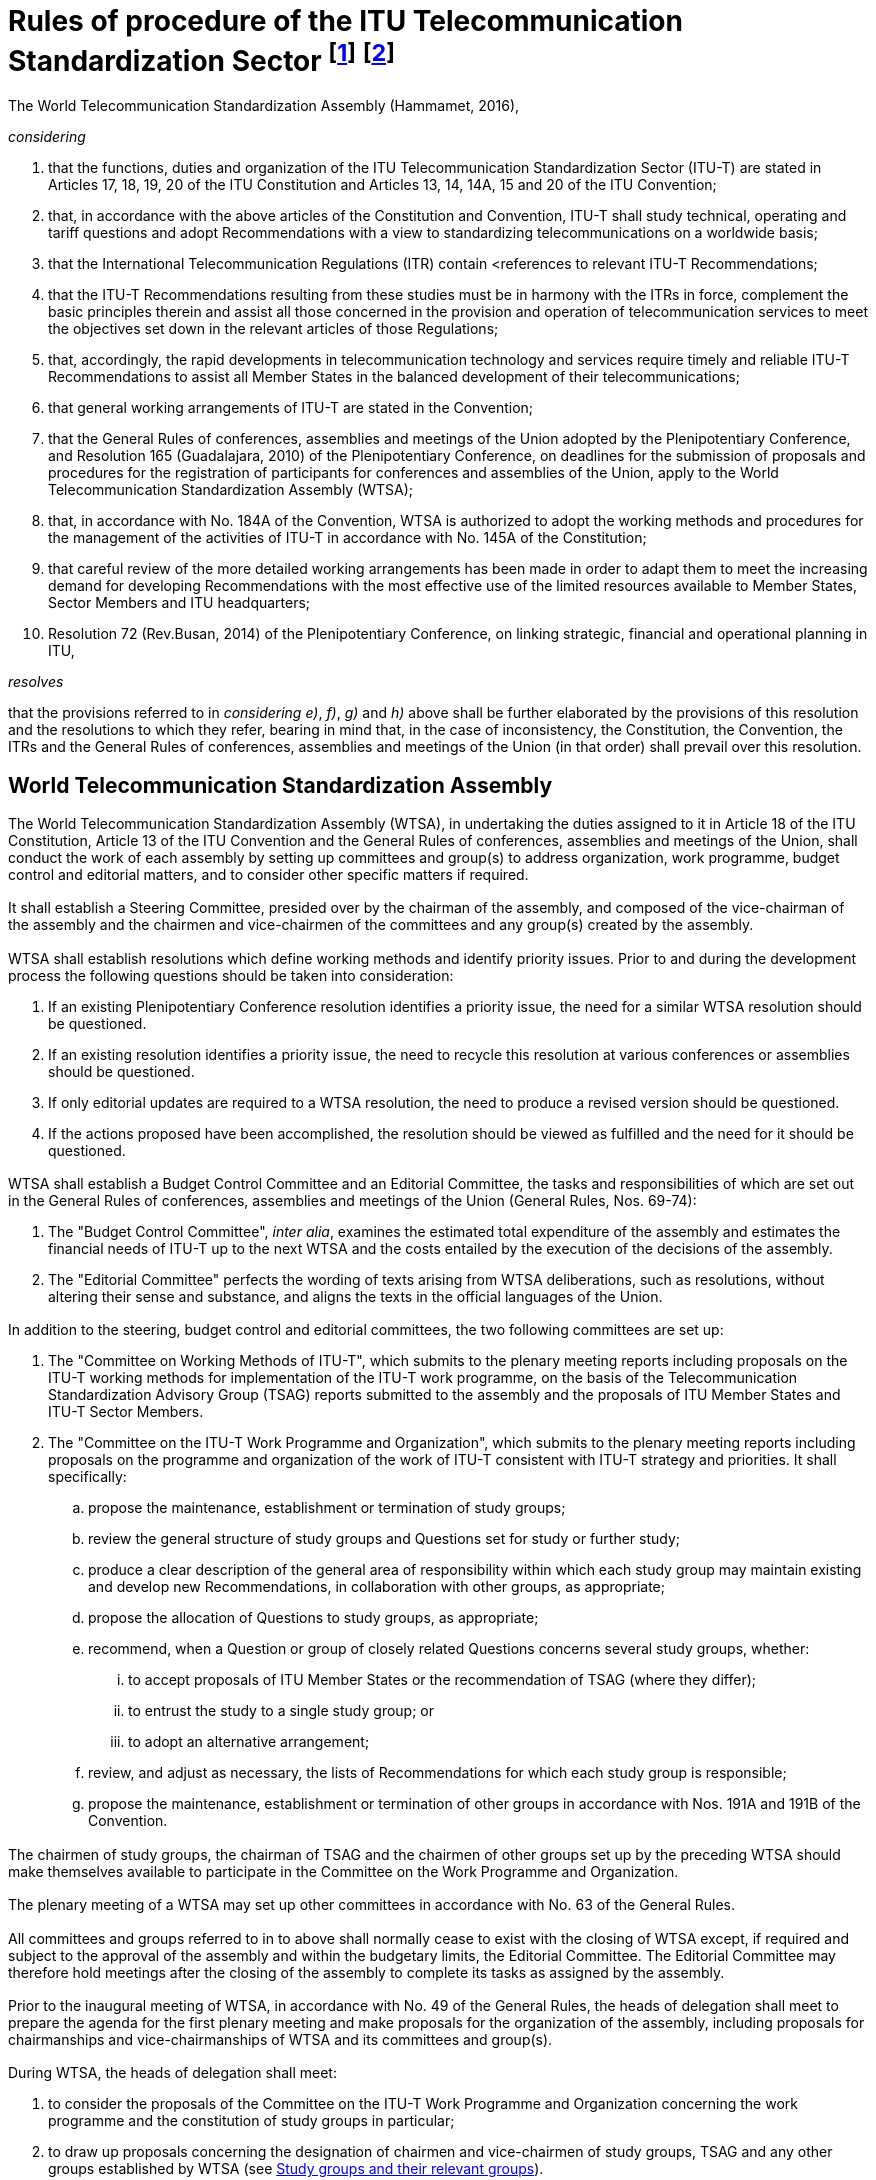 = Rules of procedure of the ITU Telecommunication Standardization Sector footnote:[Previously published (Geneva, 1956 and 1958; New Delhi, 1960; Geneva, 1964; Mar del Plata, 1968; Geneva, 1972, 1976 and 1980, Malaga-Torremolinos, 1984; Melbourne, 1988; Helsinki, 1993; Geneva, 1996; Montreal, 2000; Florianópolis, 2004; Johannesburg, 2008; Dubai, 2012).] footnote:[This Hammamet, 2016 edition was initially published in 2016 and then republished in November 2017 to move the contents of Annex A (ITU-T Documentation) to Section 1__bis__, as approved during the Assembly.]
:bureau: T
:docnumber: 1
:meeting: WORLD TELECOMMUNICATION STANDARDIZATION ASSEMBLY
:meeting-place: Hammamet
:meeting-date: 2016-10-25/2016-11-03
:meeting-acronym: WTSA-16
:status: in-force
:doctype: resolution
:keywords:
:imagesdir: images
:docfile: T-RES-T.1-2016-MSW-E.adoc
:copyright-year: 2017
:mn-document-class: itu
:mn-output-extensions: xml,html,doc,pdf,rxl
:local-cache-only:
:data-uri-image:
:edition: Hammamet, 2016

[%unnumbered]
== {blank}
The World Telecommunication Standardization Assembly (Hammamet, 2016),

_considering_ +
--
. that the functions, duties and organization of the ITU Telecommunication Standardization Sector (ITU-T) are stated in Articles 17, 18, 19, 20 of the ITU Constitution and Articles 13, 14, 14A, 15 and 20 of the ITU Convention;

. that, in accordance with the above articles of the Constitution and Convention, ITU-T shall study technical, operating and tariff questions and adopt Recommendations with a view to standardizing telecommunications on a worldwide basis;

. that the International Telecommunication Regulations (ITR) contain <references to relevant ITU-T Recommendations;

. that the ITU-T Recommendations resulting from these studies must be in harmony with the ITRs in force, complement the basic principles therein and assist all those concerned in the provision and operation of telecommunication services to meet the objectives set down in the relevant articles of those Regulations;

. that, accordingly, the rapid developments in telecommunication technology and services require timely and reliable ITU-T Recommendations to assist all Member States in the balanced development of their telecommunications;

. that general working arrangements of ITU-T are stated in the Convention;

. that the General Rules of conferences, assemblies and meetings of the Union adopted by the Plenipotentiary Conference, and Resolution 165 (Guadalajara, 2010) of the Plenipotentiary Conference, on deadlines for the submission of proposals and procedures for the registration of participants for conferences and assemblies of the Union, apply to the World Telecommunication Standardization Assembly (WTSA);

. that, in accordance with No. 184A of the Convention, WTSA is authorized to adopt the working methods and procedures for the management of the activities of ITU-T in accordance with No. 145A of the Constitution;

. that careful review of the more detailed working arrangements has been made in order to adapt them to meet the increasing demand for developing Recommendations with the most effective use of the limited resources available to Member States, Sector Members and ITU headquarters;

. Resolution 72 (Rev.Busan, 2014) of the Plenipotentiary Conference, on linking strategic, financial and operational planning in ITU,
--


_resolves_ +
--
that the provisions referred to in _considering e)_, _f)_, _g)_ and _h)_ above shall be further elaborated by the provisions of this resolution and the resolutions to which they refer, bearing in mind that, in the case of inconsistency, the Constitution, the Convention, the ITRs and the General Rules of conferences, assemblies and meetings of the Union (in that order) shall prevail over this resolution.
--


[[section1]]
== World Telecommunication Standardization Assembly

[[wtsa]]
=== {blank}
The World Telecommunication Standardization Assembly (WTSA), in undertaking the duties assigned to it in Article 18 of the ITU Constitution, Article 13 of the ITU Convention and the General Rules of conferences, assemblies and meetings of the Union, shall conduct the work of each assembly by setting up committees and group(s) to address organization, work programme, budget control and editorial matters, and to consider other specific matters if required.

[[steering_committee]]
=== {blank}
It shall establish a Steering Committee, presided over by the chairman of the assembly, and composed of the vice-chairman of the assembly and the chairmen and vice-chairmen of the committees and any group(s) created by the assembly.

[[wtsa_resolutions]]
=== {blank}
WTSA shall establish resolutions which define working methods and identify priority issues. Prior to and during the development process the following questions should be taken into consideration:

. If an existing Plenipotentiary Conference resolution identifies a priority issue, the need for a similar WTSA resolution should be questioned.

. If an existing resolution identifies a priority issue, the need to recycle this resolution at various conferences or assemblies should be questioned.

. If only editorial updates are required to a WTSA resolution, the need to produce a revised version should be questioned.

. If the actions proposed have been accomplished, the resolution should be viewed as fulfilled and the need for it should be questioned.

[[wtsa_budget_control_committee]]
=== {blank}
WTSA shall establish a Budget Control Committee and an Editorial Committee, the tasks and responsibilities of which are set out in the General Rules of conferences, assemblies and meetings of the Union (General Rules, Nos. 69-74):

. The "Budget Control Committee", _inter alia_, examines the estimated total expenditure of the assembly and estimates the financial needs of ITU-T up to the next WTSA and the costs entailed by the execution of the decisions of the assembly.

. The "Editorial Committee" perfects the wording of texts arising from WTSA deliberations, such as resolutions, without altering their sense and substance, and aligns the texts in the official languages of the Union.


[[additional_committees]]
=== {blank}
In addition to the steering, budget control and editorial committees, the two following committees are set up:

. The "Committee on Working Methods of ITU-T", which submits to the plenary meeting reports including proposals on the ITU-T working methods for implementation of the ITU-T work programme, on the basis of the Telecommunication Standardization Advisory Group (TSAG) reports submitted to the assembly and the proposals of ITU Member States and ITU-T Sector Members.

. The "Committee on the ITU-T Work Programme and Organization", which submits to the plenary meeting reports including proposals on the programme and organization of the work of ITU-T consistent with ITU-T strategy and priorities. It shall specifically:

.. propose the maintenance, establishment or termination of study groups;

.. review the general structure of study groups and Questions set for study or further study;

.. produce a clear description of the general area of responsibility within which each study group may maintain existing and develop new Recommendations, in collaboration with other groups, as appropriate;

.. propose the allocation of Questions to study groups, as appropriate;

.. recommend, when a Question or group of closely related Questions concerns several study groups, whether:

... to accept proposals of ITU Member States or the recommendation of TSAG (where they differ);

... to entrust the study to a single study group; or

... to adopt an alternative arrangement;

.. review, and adjust as necessary, the lists of Recommendations for which each study group is responsible;

.. propose the maintenance, establishment or termination of other groups in accordance with Nos. 191A and 191B of the Convention.

[[chairmen_participation]]
=== {blank}
The chairmen of study groups, the chairman of TSAG and the chairmen of other groups set up by the preceding WTSA should make themselves available to participate in the Committee on the Work Programme and Organization.

[[plenary_meeting]]
=== {blank}
The plenary meeting of a WTSA may set up other committees in accordance with No. 63 of the General Rules.

[[committees_and_groups_existance]]
=== {blank}
All committees and groups referred to in <<steering_committee>> to <<plenary_meeting>> above shall normally cease to exist with the closing of WTSA except, if required and subject to the approval of the assembly and within the budgetary limits, the Editorial Committee. The Editorial Committee may therefore hold meetings after the closing of the assembly to complete its tasks as assigned by the assembly.

[[agenda_and_proposals_prior_to_the_inaugural_meeting]]
=== {blank}
Prior to the inaugural meeting of WTSA, in accordance with No. 49 of the General Rules, the heads of delegation shall meet to prepare the agenda for the first plenary meeting and make proposals for the organization of the assembly, including proposals for chairmanships and vice-chairmanships of WTSA and its committees and group(s).

[[considering_and_drawing_up_proposals]]
=== {blank}
During WTSA, the heads of delegation shall meet:

. to consider the proposals of the Committee on the ITU-T Work Programme and Organization concerning the work programme and the constitution of study groups in particular;

. to draw up proposals concerning the designation of chairmen and vice-chairmen of study groups, TSAG and any other groups established by WTSA (see <<section2>>).

[[time_for_consideration]]
=== {blank}
The programme of work of WTSA shall be designed to provide adequate time for consideration of the important administrative and organizational aspects of ITU-T. As a general rule:

[[considering_reports]]
==== {blank}
WTSA shall consider reports from the Director of the Telecommunication Standardization Bureau (TSB) and, pursuant to No. 187 of the Convention, from the study groups and TSAG, on the activities during the previous study period, including a report from TSAG on the fulfilment of any specific functions that were assigned to it by the previous WTSA. While WTSA is in session, study group chairmen shall make themselves available to WTSA to supply information on matters which concern their study groups.

[[considering_approval]]
==== {blank}
In those cases as indicated in <<section9>>, a WTSA may be asked to consider approval of one or more Recommendations. The report of any study group(s) or TSAG proposing such action should include information on why such action is proposed.

[[wtsa_considering_reports_and_proposals]]
==== {blank}
WTSA shall receive and consider the reports, including proposals of the committees it has established, and take final decisions on those proposals and on reports submitted to it by those committees and groups. On the basis of the proposals by the Committee on the Work Programme and Organization of ITU-T, it shall set up study groups and, where appropriate, other groups, and, taking into account consideration by the heads of delegation, appoint the chairmen and vice-chairmen of study groups, of TSAG and of any other groups it has established, taking account of Article20 of the Convention and <<section3>> below.

[[wtsa_assigning_specific_matters]]
=== {blank}
In accordance with No. 191C of the Convention, WTSA may assign specific matters within its competence to TSAG indicating the action required on these matters.

[[voting]]
=== Voting

Should there be a need for a vote by Member States at WTSA, the vote will be conducted according to the relevant sections of the Constitution, Convention and the General Rules of conferences, assemblies and meetings of the Union.

[[section1_bis]]
[number=1bis]
== Documentation of ITU-T

[[general_principles_bis]]
=== General principles

In <<presentation_of_texts_bis>> and <<publication_of_texts_bis>> below, the term "texts" is used for ITU-T resolutions, Questions, opinions, Recommendations, supplements, implementation guidelines, technical documents and reports, as defined in <<itut_resolutions_bis>> to 1 _bis_ .10.

[[presentation_of_texts_bis]]
==== Presentation of texts

===== {blank}
[[text_rquirements_bis]]
Texts should be as brief as possible, taking account of the necessary content, and should relate directly to the Question/topic or part of the Question/topic being studied.

===== {blank}
[[text_references_bis]]
Each text should include a reference to related texts and, where appropriate, to relevant provisions of the International Telecommunication Regulations (ITRs), without any interpretation or qualification of the ITRs or suggesting any change to them.

[[texts_presentation_requirements_bis]]
===== {blank}
Texts (including resolutions, Questions, opinions, Recommendations, supplements, implementation guidelines, technical reports and handbooks) shall be presented showing their number, their title and an indication of the year of their initial approval, and, where appropriate, the year of approval of any revisions.

[[annexes_to_texts_bis]]
===== {blank}
Annexes to any of these texts should be considered as having equivalent status, unless otherwise specified.

[[supplements_to_Recommendations_bis]]
===== {blank}
Supplements to Recommendations do not constitute an integral part of the Recommendations and shall not be considered as having equivalent status to Recommendations or annexes to Recommendations.

[[publication_of_texts_bis]]
==== Publication of texts

[[texts_published_in_electronic_form_bis]]
===== {blank}
All texts shall be published in electronic form as soon as possible after approval and may also be made available in paper form according to the publication policy of ITU.

[[publishing_approved_texts_bis]]
===== {blank}
Approved new or revised resolutions, opinions, Questions and Recommendations will be published by ITU in the official languages of the Union as soon as practicable. Supplements, implementation guidelines, technical reports and handbooks will be published, as soon as possible, in English only or in the six official languages of the Union, depending on the decision of the relevant group.

[[itut_resolutions_bis]]
=== ITU-T resolutions

[[itut_resolutions_definition_bis]]
==== Definition

*Resolution*: A text of the World Telecommunication Standardization Assembly containing provisions on the organization, working methods and programmes of the ITU Telecommunication Standardization Sector.


[[itut_resolutions_approval_bis]]
==== Approval

WTSA shall examine and may approve revised or new WTSA resolutions proposed by Member States and Sector Members or suggested by TSAG.

[[itut_resolutions_deletion_bis]]
==== Deletion

WTSA may delete resolutions based on proposals from Member States and Sector Members or suggested by TSAG.

[[itut_opinions_bis]]
=== ITU-T opinions

[[itut_opinions_definition_bis]]
==== Definition

*Opinion*: A text containing a viewpoint, proposal or query aimed at study groups of the ITU Telecommunication Standardization Sector and the other ITU Sectors or international organizations, etc., and not necessarily related to a technical issue.

[[itut_opinions_approval_bis]]
==== Approval

WTSA shall examine and may approve revised or new ITU-T opinions based on proposals from Member States and Sector Members or suggested by TSAG.

[[itut_opinions_deletion_bis]]
==== Deletion

WTSA may delete an opinion based on proposals from Member States and Sector Members or suggested by TSAG.

[[itut_questions_bis]]
=== ITU-T Questions

[[itut_questions_definition_bis]]
==== Definition

*Question*: Description of an area of work to be studied, normally leading to the production of one or more new or revised Recommendations.

[[itut_questions_approval_bis]]
==== Approval

The procedure for approving Questions is set out in <<section7>> of this resolution.

[[itut_questions_deletion_bis]]
==== Deletion

The procedure for deleting Questions is set out in <<section7>> of this resolution.

[[itut_recommendations_bis]]
=== ITU-T Recommendations

[[itut_recommendations_definition_bis]]
==== Definition

*Recommendation*: An answer to a Question or part of a Question, or a text developed by the Telecommunication Standardization Advisory Group for the organization of the work of the ITU Telecommunication Standardization Sector.

NOTE: This answer, within the scope of existing knowledge and the research carried out by study groups and adopted in accordance with established procedures, may provide guidance on technical, organizational, tariff-related and operational matters, including working methods, may describe a preferred method or proposed solution for undertaking a specific task, or may recommend procedures for specific applications. These Recommendations should be sufficient to serve as a basis for international cooperation.

[[itut_recommendations_approval_bis]]
==== Approval

The procedure for approving Recommendations is set out in <<section8>> of this resolution.

[[itut_recommendations_deletion_bis]]
==== Deletion

The procedure for deleting Recommendations is set out in <<section8>> of this resolution.

[[itut_supplements_bis]]
=== ITU-T supplements

[[itut_supplements_definition_bis]]
==== Definition

The definition of supplement is found in clause 1.8.2.8 of Recommendation ITU-T A.1.

NOTE: Recommendation ITU-T A.13 deals with the subject of supplements to ITU-T Recommendations.

[[itut_supplements_definition_agreement_bis]]
==== Agreement

The procedure for agreement of revised or new supplements is set out in Recommendation ITU-T A.13.

[[itut_supplements_definition_deletion_bis]]
==== Deletion

The procedure for deletion of supplements is set out in Recommendation ITU-T A.13.

[[itut_implementation_guidelines_bis]]
=== ITU-T implementation guidelines

[[itut_implementation_guidelines_definition_bis]]
==== Definition

*Implementation guidelines*: An informative publication containing information on the current knowledge, the present position of studies or good operating or technical practices, in certain aspects of telecommunications, which should be addressed to engineers, system planners or operating organizations who plan, design or use international telecommunication services or systems, paying particular attention to the requirements of developing countries.

NOTE: It should be self-contained, and should require no familiarity with other ITU-T texts or procedures, but should not duplicate the scope and content of publications readily available outside ITU.

[[itut_implementation_guidelines_agreement_bis]]
==== Agreement

Each study group may agree revised or new implementation guidelines by consensus. The study group may authorize its relevant subordinate group to approve an implementation guideline.

[[itut_implementation_guidelines_deletion_bis]]
==== Deletion

Each study group may delete implementation guidelines, by consensus.

[[itut_technical_reports_bis]]
=== ITU-T technical reports

[[itut_technical_reports_definition_bis]]
==== Definition

An informative publication containing technical information, prepared by a study group on a given subject related to a current Question.

[[itut_technical_reports_agreement_bis]]
==== Agreement

Each study group may agree revised or new technical reports by consensus. The study group may authorize its relevant working party to approve technical reports.

[[itut_technical_reports_deletion_bis]]
==== Deletion

Each study group may delete technical reports, by consensus.

[[itut_handbooks_bis]]
=== ITU-T handbooks

[[itut_handbooks_definition_bis]]
==== Definition

A text which provides a statement of the current knowledge, the present position of studies or good operating or technical practice, in certain aspects of telecommunications, which should be addressed to a telecommunication engineer, system planner or operating official who plans, designs or uses telecommunication services or systems, paying particular attention to the requirements of developing countries.

NOTE: It should be self-contained, and require no familiarity with other ITU-T texts or procedures.

[[itut_handbooks_agreement_bis]]
==== Agreement

Each study group may agree revised or new handbooks by consensus. The study group may authorize its relevant working party to approve handbooks.

[[itut_handbooks_deletion_bis]]
==== Deletion

Each study group may delete handbooks, by consensus.


[[section2]]
[number=2]
== Study groups and their relevant groups

[[classification_of_study_groups_and_their_relevant_groups]]
=== Classification of study groups and their relevant groups

[[establishment_of_study_gruoups]]
==== WTSA establishes study groups in order for each of them:

. to pursue the goals laid down in a set of Questions related to a particular area of study in a task-oriented fashion;

. to review and, as necessary, to recommend amendment or deletion of existing Recommendations and definitions within its general area of responsibility (as defined by WTSA), in collaboration with their relevant groups as appropriate;

. to review and, as necessary, to recommend amendment of existing opinions within its general area of responsibility (as defined by WTSA), in collaboration with their relevant groups as appropriate.

[[facilitating_work_by_study_groups]]
==== {blank}
To facilitate their work, study groups may set up working parties, joint working parties and rapporteur groups to deal with the tasks assigned to them (see Recommendation ITU-T A.1).

[[submitting_draft_recommendations]]
==== {blank}
A joint working party shall submit draft Recommendations to its lead study group.

[[regional_group_within_a_study_group]]
==== {blank}
A regional group may be established within a study group to deal with Questions and studies of particular interest to a group of Member States and Sector Members in an ITU region.

[[study_group_set_up_by_wtsa]]
==== {blank}
A study group may be set up by WTSA in order to carry out joint studies with the ITU Radiocommunication Sector (ITU-R) and prepare draft Recommendations on questions of common interest. ITU-T shall be responsible for the management of this study group and approval of its Recommendations. WTSA shall appoint the chairman and vice-chairman of the study group{blank}footnote:appointing[In special cases, WTSA may appoint the chairman and request the Radiocommunication Assembly to appoint a vice-chairman.], in consultation with the Radiocommunication Assembly (RA) as appropriate, and receive the formal report of the work of the study group. A report for information may also be prepared for RA. It may also be that RA sets up a study group in order to carry out joint studies with ITU-T and prepare draft Recommendations on questions of common interest and appoints the chairman and vice-chairman of the study group{blank}footnote:appointing[]. In this case, ITU-R shall be responsible for the management of this study group and approval of its Recommendations.


[[study_group_designated_by_wtsa_or_tsag]]
==== {blank}
A study group may be designated by WTSA or TSAG as the lead study group for ITU-T studies forming a defined programme of work involving a number of study groups. This lead study group is responsible for the study of the appropriate core Questions. In addition, in consultation with the relevant study groups and, where appropriate, giving due consideration to the work of national, regional and other international standardization organizations (No. 196 of the Convention), the lead study group has the responsibility to define and maintain the overall framework and to coordinate, assign (in consultation with, and recognizing the mandates of, the relevant study groups) and prioritize the studies to be carried out by the study groups, and to ensure the preparation of consistent, complete and timely Recommendations. The lead study group shall inform TSAG on the progress of the work as defined in the scope of the lead study group activity. Issues which cannot be resolved by the study group should be raised for TSAG to offer advice and proposals for the direction of the work.

[[meetings_outside_geneva]]
=== Meetings outside Geneva

[[invitations_for_meetings_outside_geneva]]
==== {blank}
Study groups or working parties may meet outside Geneva if invited to do so by Member States, ITU-T Sector Members or entities authorized in this respect by a Member State of the Union, and if the holding of a meeting outside Geneva is desirable (e.g.in association with symposia or seminars). Such invitations shall be considered only if they are submitted to a WTSA or to an ITU-T study group meeting and they shall be finally planned and organized after consultation with the Director of TSB and if they are within the credits allocated to ITU-T by the ITU Council.

[[requirements_for_meetings_outside_geneva]]
==== {blank}
For meetings held outside Geneva, the provisions of Resolution 5 (Kyoto, 1994) of the Plenipotentiary Conference as well as of Council Decision 304 shall apply. Invitations to hold meetings of the study groups or their working parties away from Geneva shall be accompanied by a statement indicating the host's agreement to defray the additional expenditure involved and that it will provide at least adequate premises and the necessary furniture and equipment free of charge, except that in the case of developing countries equipment need not necessarily be provided free of charge if the government of the host so requests.

[[cancelled_invitation]]
==== {blank}
Should an invitation be cancelled for any reason, it shall be proposed to Member States or to other duly authorized entities that the meeting be convened in Geneva, in principle on the date originally planned.

[[participation_in_meetings]]
=== Participation in meetings

[[authorized_entities_representation]]
==== {blank}
Member States and other duly authorized entities pursuant to Article 19 of the Convention shall be represented in the study groups and their relevant groups, such as working parties and rapporteur groups, in whose work they wish to take part, by participants registered by name and chosen by them as qualified to investigate satisfactory solutions to the Questions under study. Exceptionally, however, registration by Member States and other duly authorized entities with a study group or its relevant group may be made without specifying the name of the participants concerned. Chairmen of meetings may invite individual experts as appropriate. Experts may present reports and submissions for information at the request of the chairmen of meetings; they may also participate in relevant discussions.

[[study_group3_limitation_to_delegates_and_representatives]]
==== {blank}
The meetings of Study Group 3 regional groups shall, in principle, be limited to delegates and representatives of Member States and operating agencies (for the definition of these terms see the Annex to the Constitution) in the region. However, each Study Group 3 regional group may invite other participants to attend all or part of a meeting to the extent that these other participants would be eligible to attend the meetings of the full study group.

[[regional_groups_limitation_to_delegates_and_representatives]]
==== {blank}
The meetings of regional groups of other study groups shall, in principle, be limited to delegates and representatives from Member States, Sector Members and Associates of the study group concerned in the region.However, each regional group may invite other participants to attend all or part of a meeting, to the extent that these other participants would be eligible to attend the meetings of the full study group.

[[reports_of_study_groups_to_wtsa]]
=== Reports of study groups to WTSA

[[meeting_of_all_study_groups]]
==== {blank}
All study groups shall meet sufficiently in advance of WTSA for the report of each study group to WTSA to reach administrations of Member States and Sector Members at least one month before WTSA.

[[responsibilities_for_reports]]
==== {blank}
The report of each study group to WTSA is the responsibility of the study group chairman, and shall include:

* a short but comprehensive summary of the results achieved in the study period;

* reference to all Recommendations (new or revised) that have been approved by the Member States during the study period, with a statistical analysis of activities per study group Question;

* reference to all Recommendations deleted during the study period;

* reference to the final text of all draft Recommendations (new or revised) that are forwarded for consideration by WTSA;

* the list of new or revised Questions proposed for study;

* review of joint coordination activities for which it is the lead study group;

* a draft standardization action plan for the following study period.

[[section3]]
== Study group management

[[distribution_of_work]]
=== {blank}
Within the mandate set out in WTSA Resolution 2, study group chairmen shall be responsible for the establishment of an appropriate structure for the distribution of work, after consulting with study group vice-chairmen. The study group chairmen perform the duties required of them within their study groups or within joint coordination activities.

[[chairmen_and_vice_chairmen_appointment]]
=== {blank}
Appointment of chairmen and vice-chairmen shall be based upon demonstrated competence both in technical content of the study group concerned and in the management skills required, taking into account the need to promote equitable geographical distribution and gender balance and the participation of developing countries. Those appointed should be active in the field of the study group concerned and committed to the work of the study group. Other considerations, including incumbency, shall be secondary.

[[management_team_establishment]]
=== {blank}
The chairman of a study group should establish a management team, composed of all vice-chairmen, working party chairmen, etc., to assist in the organization of the work. The mandate of a vice-chairman shall be to assist the chairman in matters relating to the management of the study group, including substitution for the chairman at official ITU-T meetings or replacement of the chairman should he or she be unable to continue with study group duties. Each working party chairman provides technical and administrative leadership and should be recognized as having a role of equal importance to that of a study group vice-chairman. Each vice-chairman should be assigned specific functions based upon the study group's programme of work. The management team is encouraged to assist the chairman in the study group management role, for example in responsibilities for liaison activities, cooperation and collaboration with other standardization organizations, forums and consortia outside ITU, and promotion of the related study group activities.

[[vice_chairmen_consideration]]
=== {blank}
On the basis of <<chairmen_and_vice_chairmen_appointment>> above, appointed vice-chairmen should be considered first in the appointment of working party chairmen. However, that does not prevent other competent experts being appointed as working party chairmen.

[[utilizing_resources]]
=== {blank}
To the extent possible, in accordance with WTSA Resolution 35 (Rev.Hammamet, 2016), and taking into account the need for demonstrated competence, appointment or selection to the management team should utilize the resources of as broad a range of Member States and Sector Members as possible, at the same time recognizing the need to appoint only the number of vice-chairmen and working party chairmen necessary for the efficient and effective management and functioning of the study group, consistent with the projected structure and work programme.

[[support_of_the_member_state_or_sector_member]]
=== {blank}
A chairman, vice-chairman or working party chairman, on accepting this role, is expected to have the necessary support of the Member State or Sector Member to fulfil this commitment throughout the period to the next WTSA.

[[participation_in_wtsa]]
=== {blank}
Study group chairmen should participate in WTSA to represent the study groups.

[[section4]]
== Telecommunication Standardization Advisory Group

[[tsag_open_to_representatives]]
=== {blank}
In accordance with Article 14A of the Convention, the Telecommunication Standardization Advisory Group (TSAG) shall be open to representatives of administrations of Member States and representatives of ITU-T Sector Members and to chairmen of the study groups and other groups or their designated representatives. The Director of TSB or the Director's designated representatives shall participate in TSAG. The chairmen of the study groups and other groups, according to the case, or their designated representatives (e.g.vice-chairmen) shall also participate in TSAG.

[[tsags_principal_duties]]
=== {blank}
TSAG's principal duties are to review priorities, programmes, operations, financial matters and strategies for ITU-T's activities, to review progress in the implementation of ITU-T's work programme, to provide guidelines for the work of the study groups and to recommend measures, _inter alia_, to foster cooperation and coordination with other relevant bodies, within ITU-T and with the Radiocommunication (ITU-R) and Telecommunication Development (ITU-D) Sectors and the General Secretariat, and with other standardization organizations, forums and consortia outside ITU, including the Universal Postal Union.

[[tsag_changing_requirements_identification]]
=== {blank}
TSAG will identify changing requirements and provide advice on appropriate changes to be made to the priority of work in ITU-T study groups, planning, and allocation of work between study groups (and the coordination of that work with other Sectors), giving due regard to the cost and availability of resources within TSB and the study groups. TSAG shall monitor the activities of any joint coordination activities and may also recommend the establishment of such activities, if appropriate. TSAG may also advise on further improvements to ITU-T working methods. TSAG shall monitor the activities of the lead study groups and advise on the progress report as presented to TSAG. TSAG shall endeavour to ensure that the programmes of work across the study groups are successfully completed.

[[wtsa_appointing_chairmen_and_vice_chairmen_bis]]
[number=3bis]
=== {blank}
WTSA shall appoint the chairman and vice-chairmen of TSAG in accordance with WTSA Resolution 35 (Rev.Hammamet, 2016).

[[wtsa_assigning_temoporary_authority]]
[number=4]
=== {blank}
WTSA may assign temporary authority to TSAG between two consecutive WTSAs to consider and act on matters specified by WTSA. WTSA should assure itself that the special functions entrusted to TSAG do not require financial expenses exceeding the ITU-T budget. TSAG may consult with the Director on these matters, if necessary. TSAG should report to the next WTSA on its activities on the fulfilment of specific functions assigned to it, pursuant to No. 197I of the Convention and WTSA Resolution 22 (Rev.Hammamet, 2016). Such authority shall terminate when the following WTSA meets, although WTSA may decide to extend it for a specified period.

[[tsag_holding_meetings]]
=== {blank}
TSAG shall hold regular scheduled meetings, included on the ITU-T timetable of meetings. The meetings should take place as necessary, but at least once a year{blank}footnote:[The Director and the study group chairmen may use the opportunity of these meetings to consider any appropriate measure related to activities described in <<wtsa_assigning_temoporary_authority>> and <<director_providing_liaison>>.].

[[tsag_chairmen_collaborating_with_the_director]]
=== {blank}
In the interest of minimizing the length and costs of the meetings, the chairman of TSAG should collaborate with the Director in making appropriate advance preparation, for example by identifying the major issues for discussion.

[[rules_and_procedures_applying_to_tsag]]
=== {blank}
In general, the same rules of procedure that apply to study groups shall also apply to TSAG and its meetings. However, at the discretion of the chairman, written proposals may be submitted during the TSAG meeting provided they are based on ongoing discussions taking place during the meeting and are intended to assist in resolving conflicting views which exist during the meeting.

[[tsag_preparing_report_on_its_activities]]
=== {blank}
A report on its activities shall be prepared by TSAG after each meeting. This report isto be made available within an objective of six weeks after the closure of themeeting andis to be distributed in accordance with normal ITU-T procedures.

[[tsag_preparing_report_for_the_assembly]]
=== {blank}
TSAG shall prepare a report for the assembly on the matters assigned to TSAG by the previous WTSA. At its last meeting prior to WTSA, TSAG shall, pursuant to No. 197H of the Convention, prepare a report which summarizesits activitiessince the previous WTSA. This report shall offer advice on the allocation of work, and proposals on ITU-T working methods and on strategies and relations with other relevant bodies inside and outside ITU, as appropriate. The TSAG report to WTSA should also include proposals for WTSA Resolution2, i.e.the titles of study groups with their responsibilities and mandates. These reports shall be submitted to theassembly by the Director.

[[section5]]
== Duties of the Director

[[tsb_director_duties]]
=== {blank}
The duties of the Director of the Telecommunication Standardization Bureau (TSB) are outlined in Article 15 and relevant provisions of Article 20 of the Convention. These duties are further elaborated in this resolution.

[[director_taking_preparatory_measures_for_meetings]]
=== {blank}
The Director shall take the necessary preparatory measures for meetings of WTSA, TSAG, study groups and other groups, and coordinate their work so that the meetings produce the best results in the shortest possible time. The Director shall fix, by agreement with TSAG and study group chairmen, the dates and programmes of TSAG, study group and working party meetings and shall group these meetings in time according to the nature of the work and the availability of TSB and other ITU resources.

[[director_ensuring_secretariat_works_bis]]
[number=2bis]
=== {blank}
The Director shall ensure that the secretariat assigned to the study groups and regional groups works to support the membership in order to accomplish the objectives defined in the strategic plan (Resolution 71 (Rev.Busan, 2014) of the Plenipotentiary Conference).

[[director_suggesting_editorial_updates]]
[number=3]
=== {blank}
The Director shall suggest editorial updates to WTSA resolutions and provide a recommendation as to whether the modifications are significant enough to warrant the production of a revised version.

[[director_managing_allocation]]
=== {blank}
The Director shall manage the allocation of the ITU-T financial and TSB human resources required for meetings administered by TSB in a manner that is consistent with the approved strategic and financial plans of the Sector and the budget approved by the Council, for dissemination of the associated documents to ITU Member States and Sector Members (meeting reports, contributions, etc.), for ITU-T publications, for the authorized operational support functions for the international telecommunication network and services (Operational Bulletin, code assignments, etc.) and for the operation of TSB.

[[director_promoting_active_participation_bis]]
[number=4bis]
=== {blank}
The Director shall promote the active participation of the membership, in particular developing countries, in the contribution-driven work of ITU-T and shall publish, in the chairman's report of each meeting of a study group or regional group, a complete account of resources used and fellowships requested and provided along with any extrabudgetary resources expended.

[[director_providing_liaison]]
[number=5]
=== {blank}
The Director shall provide the required liaison between ITU-T and other Sectors and the General Secretariat of ITU and with other standards development organizations (SDOs).

[[director_preparing_financial_estimates]]
=== {blank}
In the Director's estimate of the financial needs of ITU-T until the next WTSA as part of the biennial budgetary preparatory process of the Union, the Director shall prepare the financial estimates in accordance with relevant provisions of the Financial Regulations and Financial Rules, taking into account the relevant decisions of WTSA, including priorities for the work of the Sector.

[[director_providing_accounts_summary]]
=== {blank}
The Director shall provide to WTSA (for information) a summary of the accounts for the years which have elapsed since the preceding WTSA, and the estimated expenses of ITU-T to cover its financial requirements until the next WTSA for the subsequent biennial budgets and financial plan, as appropriate, taking into account the pertinent results of WTSA, including priorities.

[[director_submitting_preliminary_examination]]
=== {blank}
The Director shall submit for preliminary examination by the Budget Control Committee, and thereafter for approval by WTSA, the accounts for expenses incurred for the current WTSA.

[[director_submitting_reports]]
=== {blank}
The Director shall submit to WTSA a report on the proposals that have been received from TSAG (see <<tsag_preparing_report_for_the_assembly>>) concerning the organization, terms of reference and work programme of study groups and other groups for the next study period, as well as proposals on ways and means to increase ITU resources through ITU-T. The Director may give views on these proposals.

[[director_submitting_proposals]]
=== {blank}
In addition, the Director may, within the limits specified in the Convention, submit to WTSA any report or proposal which would help to improve the work of ITU-T, so that WTSA may decide what action to take. In particular, the Director shall submit to WTSA such proposals concerning the organization and terms of reference of the study groups for the next study period as may be considered necessary.

[[director_requesting_assistance]]
=== {blank}
The Director may request assistance from the study group and TSAG chairmen regarding proposals for potential candidates for study group and TSAG chairmen and vice-chairmen, for consideration by the heads of delegation.

[[director_supplying_administrations]]
=== {blank}
After the close of WTSA, the Director shall supply administrations of Member States and Sector Members taking part in the activities of ITU-T with a list of the study groups and other groups set up by WTSA, indicating the general areas of responsibility and the Questions that have been referred to the various groups for study, and requesting them to advise the Director of the study groups or other groups in which they wish to take part.

Furthermore, the Director shall supply the international organizations with a list of the study groups and other groups set up by WTSA, asking them to advise the Director of the study groups or other groups in which they wish to participate in an advisory capacity.

[[invitation_to_supply]]
=== {blank}
Administrations of Member States, Sector Members and other participating organizations are invited to supply these particulars after each WTSA as soon as possible and not later than two months after they have received the Director's circular, and to update them regularly.

[[director_taking_exceptional_measures]]
=== {blank}
In the interval between WTSAs, when circumstances so demand, the Director is authorized to take exceptional measures to ensure the efficiency of the work of ITU-T within the limits of the credits available.

[[director_requesting_assistance_from_the_chairmen]]
=== {blank}
In the interval between WTSAs, the Director may request assistance from the chairmen of study groups and the chairman of TSAG regarding the allocation of available financial and human resources so to be able to assure the most efficient work of ITU-T.

[[director_ensuring_an_appropriate_flow_of_information]]
=== {blank}
In consultation with the chairmen of study groups and the chairman of TSAG, the Director shall ensure an appropriate flow of executive summary information on the work of the study groups. This information should be designed to assist in following and appreciating the overall significance of the work progressing in ITU-T.

[[director_fostering_cooperation]]
=== {blank}
The Director shall foster cooperation and coordination with the other standardization organizations for the benefit of all members and report to TSAG on these efforts.

[[section6]]
== Contributions

[[submitting_contributions]]
=== {blank}
Contributions should be submitted not later than one month before the opening of WTSA, and at any event the submission deadline for all contributions to WTSA shall be not later than 14 calendar days before the opening of WTSA in order to allow for their timely translation and thorough consideration by delegations. TSB shall immediately publish all contributions submitted to WTSA in their original language(s) on the WTSA website, even before their translation into the other official languages of the Union.

[[formatting_and_submitting_requirements]]
=== {blank}
Contributions to study group, working party and TSAG meetings shall be submitted and formatted in accordance with Recommendations ITU-TA.1 and ITU-T A.2, respectively.

[[section7]]
== Development and approval of Questions

[[development_or_revision_of_questions]]
=== Development or revision of Questions

[[development_of_a_draft_question]]
[number=0]
==== {blank}
Development of a draft new or revised Question for approval and inclusion in the work programme of ITU-T may be processed, preferably:

. through a study group and TSAG;

. through a study group and further consideration in the relevant committee of WTSA, when the study group meeting is its last in the study period prior to a WTSA;

. through a study group where urgent treatment is justified;

or,

through WTSA (see <<proposing_question_directly_to_wtsa>>).

[[submitting_proposed_questions]]
==== {blank}
Member States, and other duly authorized entities, shall submit proposed Questions as contributions to the study group meeting which will consider the new or revised Question(s).

[[formulating_proposed_question]]
==== {blank}
Each proposed Question should be formulated in terms of specific task objective(s) and shall be accompanied by appropriate information as listed in <<appendixI>> to this resolution with the aim of managing as efficiently as possible the scarce ITU resources and optimizing the use of resources. This information should clearly justify the reasons for proposing the Question and indicate the degree of urgency, while taking into account the relationship of the work of other study groups and standardization bodies.

[[distributing_questions]]
==== {blank}
TSB shall distribute the proposed new or revised Questions to the Member States and Sector Members of the study group(s) concerned so as to be received at least one month before the study group meeting which will consider the Question(s).

[[study_group_proposing_question]]
==== {blank}
New or revised Questions may also be proposed by a study group itself during a meeting.

[[study_group_considering_questions]]
==== {blank}
Each study group shall consider the proposed new or revised Questions to determine:

. the clear purpose of each proposed Question;

. the priority and urgency of new Recommendation(s) desired, or changes to existing Recommendations resulting from the study of the Questions;

. that there be as little overlap of work as possible between the proposed new or revised Questions both within the study group concerned and with Questions of other study groups and the work of other standardization organizations.

[[study_group_agreement_for_submitting_question]]
==== {blank}
Agreement by a study group to submit proposed new or revised Questions for approval is achieved by reaching consensus among the Member States and Sector Members present at the study group meeting when the proposed new or revised Question is discussed that the criteria in <<study_group_considering_questions>> have been satisfied.

[[tsag_aware_by_liaison_statement]]
==== {blank}
TSAG shall be made aware by liaison statement from the study groups of all proposed new or revised Questions, in order to allow it to consider the possible implications for the work of all ITU-T study groups or other groups. In collaboration with the author(s) of proposed Question(s), TSAG shall review and, if appropriate, may recommend changes to these Question(s), taking into account the criteria in <<study_group_considering_questions>> above.

[[tsag_reviewing_the_questions]]
==== {blank}
The opportunity for review of the Questions by TSAG prior to approval may be dispensed with only where urgent approval of the proposed Question is justified in the opinion of the Director of TSB, after consulting the chairman of TSAG and the chairman of any other study groups where overlap or liaison problems could arise.

[[commencing_work]]
==== {blank}
A study group may agree to commence work on a draft new or revised Question before its approval.

[[proposing_question_directly_to_wtsa]]
==== {blank}
If, despite the above provisions, a Member State or Sector Member proposes a Question directly to a WTSA, the latter either approves the new or revised Question or invites the Member State or Sector Member to submit the proposed Question to the next meeting of the relevant study group(s) to allow time for its thorough examination.

[[specific_characteristics_of_countries]]
==== {blank}
In order to allow for the specific characteristics of countries with economies in transition, developing countries{blank}footnote:[These include the least developed countries, small island developing states, landlocked developing countries and countries with economies in transition.], and especially the least developed countries, TSB shall take account of the relevant provisions of WTSA Resolution44 (Rev.Hammamet, 2016) in responding to any request submitted by such countries through the Telecommunication Development Bureau (BDT), particularly with regard to matters related to training, information, examination of questions which are not covered by the ITU-D study groups, and technical assistance required for the examination of certain questions by the ITU-D study groups.

[[approval_of_new_or_revised_questions_between_wtsas]]
=== Approval of new or revised Questions between WTSAs (see <<fig7-1a>>)

[[approval_procedure_for_questions]]
==== {blank}
Between WTSAs, and after development of proposed new or revised Questions (see <<development_or_revision_of_questions>> above), the approval procedure for new or revised Questions is set out in <<study_group_approving_questions>> and <<study_group_not_achieving_consensus>> below.

[[fig7-1a]]
.Approval of new or revised Questions between WTSAs
image::T-RES-T.1-2016-MSW-E/003.png["",1112,419]


[[study_group_approving_questions]]
==== {blank}
New or revised Questions may be approved by a study group if consensus at the study group meeting is achieved. In addition, some Member States and Sector Members (normally at least four) have to commit themselves to support the work, e.g.by contributions, provision of rapporteurs or editors and/or hosting of meetings. The names of the supporting entities should be recorded in the meeting report, together with the type of support to which they are committing.

. The proposed new or revised Question, once approved, shall have the same status as Questions approved at a WTSA.

. The Director shall notify the results by circular.

[[study_group_not_achieving_consensus]]
==== {blank}
Alternatively, if the support as described in <<study_group_approving_questions>> has been offered, but consensus of the study group to approve a new or revised Question is not achieved, the study group may continue to consider the matter or request approval by consultation of the Member States.

. The Director shall request Member States to notify the Director within two months whether they approve or do not approve the proposed new or revised Question.

. A proposed Question is approved and has the same status as Questions approved at a WTSA, if:

* a simple majority of all the Member States responding are in agreement; and

* at least ten replies are received.

. The Director shall notify the results of the consultation by circular. (See also <<notification_of_the_selection>>)

[[tsag_reviewing_the_work_programme]]
==== {blank}
Between WTSAs, TSAG shall review the work programme of ITU-T and recommend revisions as necessary.

[[tsag_reviewing_new_or_revised_questions]]
==== {blank}
In particular, TSAG shall review any new or revised Question to determine whether it is in line with the mandate of the study group. TSAG may then endorse the text of any proposed new or revised Question or may recommend that it be modified. If TSAG recommends modifying the draft new or revised Question, the Question shall be returned to the relevant study group for reconsideration. TSAG will note the text of any new or revised Question already approved.

[[approval_of_questions_by_wtsa]]
=== Approval of Questions by WTSA (see <<fig7-1b>>)

[[tsag_meeting_to_consider_questions]]
==== {blank}
At least two months prior to WTSA, TSAG shall meet to consider, review and, where appropriate, recommend changes to Questions for WTSA's consideration, while ensuring that the Questions respond to the overall needs and priorities of the ITU-T work programme and are duly harmonized to:

. avoid duplication of effort;

. provide a coherent basis for interaction between study groups;

. facilitate monitoring overall progress in the drafting of Recommendations and other ITU-T publications;

. facilitate cooperative efforts with other standardization organizations.

[[director_informing_of_the_list_of_questions]]
==== {blank}
At least one month before WTSA, the Director shall inform the Member States and Sector Members of the list of proposed new and revised Questions, as agreed by TSAG.

[[wtsa_approving_questions]]
==== {blank}
The proposed Questions may be approved by WTSA in accordance with the General Rules of conferences, assemblies and meetings of the Union.

[[fig7-1b]]
.Approval of new or revised Questions at WTSA
image::T-RES-T.1-2016-MSW-E/004.png["",747,365]


[[deletion_of_questions]]
=== Deletion of Questions

Study groups may decide in each individual case which of the following alternatives is the most appropriate for the deletion of a Question.

[[deletion_of_a_question_between_wtsas]]
==== Deletion of a Question between WTSAs 

[[study_group_deleting_question]]
===== {blank}
At a study group meeting, it may be agreed by consensus among those present to delete a Question, e.g. either because work has been terminated or because no contributions have been received at that meeting and at the previous two study group meetings. Notification about this agreement, including an explanatory summary of the reasons for the deletion, shall be provided by a circular. If a simple majority of the Member States responding has no objection to the deletion within two months, the deletion will come into force. Otherwise the issue will be referred back to the study group.

[[member_states_disapproval]]
===== {blank}
Those Member States which indicate disapproval are requested to provide their reasons and to indicate the possible changes that would facilitate further study of the Question.

[[notification_of_the_result]]
===== {blank}
Notification of the result will be given in a circular, and TSAG shall be informed by the Director. In addition, the Director shall publish a list of deleted Questions whenever appropriate, but at least once by the middle of a study period.


[[deletion_of_a_question_by_wtsa]]
==== Deletion of a Question by WTSA

Upon the decision of the study group, the chairman shall include in his or her report to WTSA the request to delete a Question. WTSA will decide as appropriate.

[[section8]]
== Recommendation development and approval processes

[[itut_recommendation_approval_processes_and_selection_of_the_approval_process]]
=== ITU-T Recommendation approval processes and selection of the approval process

Procedures for approval of Recommendations which require formal consultation of Member States (traditional approval process, TAP) are specified in <<section9>> of this resolution. Procedures for approval of Recommendations which do not require formal consultation of Member States (alternative approval process, AAP) are specified in Recommendation ITU-T A.8. In accordance with the Convention, the status of Recommendations approved is the same for both methods of approval.

"Selection" refers to the act of choosing AAP or choosing TAP for the development and approval of new and revised Recommendations.

[[selection_at_a_study_group_meeting]]
==== Selection at a study group meeting

As a general approach, ITU-T Recommendations relating to numbering, addressing, tariff, charging and accounting questions are assumed to follow TAP. Likewise, ITU-T Recommendations relating to other questions are assumed to follow AAP. However, explicit action at the study group meeting can change the selection from AAP to TAP, and viceversa, if so decided by consensus of the Member States and Sector Members present at the meeting.

When determining whether a new or revised draft Recommendation has policy or regulatory implications, particularly related to tariff and accounting issues, study groups should refer to WTSA Resolution 40 (Rev.Hammamet, 2016).

If consensus is not achieved, the same process used at a WTSA, as described in <<voting>> above, shall be used to decide the selection.

[[selection_at_wtsa]]
==== Selection at WTSA

As a general approach, ITU-T Recommendations relating to numbering, addressing, tariff, charging and accounting questions are assumed to follow TAP. Likewise, ITU-T Recommendations relating to other questions are assumed to follow AAP. However, explicit action at WTSA can change the selection from AAP to TAP, and viceversa.

[[notification_of_the_selection]]
=== Notification of the selection

When the Director of TSB notifies the membership that a Question has been approved, the Director shall also include notification of the proposed selection for the resulting Recommendations. If there are any objections, which must be based on the provisions of No. 246D of the Convention, they shall be forwarded to the next study group meeting, in writing, where there can be a reconsideration of the selection (see <<reconsideration_of_the_selection>> below).

[[reconsideration_of_the_selection]]
=== Reconsideration of the selection

At any time, up to the decision to put a draft new or revised Recommendation into the "Last Call" comment process, the selection can be reconsidered based on the provisions of No. 246D of the Convention. Any request for reconsideration must be in writing (e.g.a contribution, or if submitted after the expiry of the deadline for a contribution, a written document that is then reflected in a TD) to a study group or working party meeting, accompanied by the reasons for reconsideration of the selection. A proposal from a Member State or Sector Member to change the selection has to be seconded before it can be addressed by the meeting.

Using the same procedures as described in <<selection_at_a_study_group_meeting>>, the study group will decide if the selection will remain as is, or if it will be changed.

The selection may not be changed once the Recommendation has been consented (Recommendation ITU-TA.8, clause 3.1), or determined (see <<director_announcing_intention_to_apply_the_approval_procedure>> below).

[[section9]]
== Approval of new and revised Recommendations using the traditional approval process

[[approval_general]]
=== General

[[procedures_for_approval]]
==== {blank}
Procedures for approval of new or revised Recommendations which require formal consultation of Member States (traditional approval process, TAP) are found in this section of WTSA Resolution 1. According to No. 246B of the Convention, draft new or revised ITU-T Recommendations are adopted by a study group in accordance with procedures established by WTSA, and Recommendations which do not require formal consultation of Member States for their approval are considered approved. Procedures for such approval of Recommendations (alternative approval process, AAP) are found in Recommendation ITU-TA.8. In accordance with the Convention, the status of Recommendations approved is the same for both methods of approval.

[[approval_speed_and_efficiency]]
==== {blank}
In the interests of speed and efficiency, approval should normally be sought as soon as the relevant texts are mature, by a formal consultation in which the Director of TSB asks Member States to delegate authority to the relevant study group to proceed with the approval process and subsequent agreement at a formal meeting of the study group.

The relevant study group may also seek approval at a WTSA.

[[status_of_recommendations_approved]]
==== {blank}
In accordance with No. 247A of the Convention, the status of Recommendations approved is the same whether approval is at a study group meeting or at a WTSA.

[[approval_process]]
=== Process

[[study_groups_applying_the_process]]
==== {blank}
Study groups should apply the process described below for seeking the approval of all draft new and revised Recommendations, when they have been developed to a mature state. See <<fig9-1>> for the sequence of events.

NOTE: A Study Group 3 regional group shall decide on its own to apply this procedure for the limited purpose of establishing regional tariffs. Any Recommendation adopted according to this procedure shall only apply to the Member States that are part of the regional group. The chairman of Study Group 3 shall be informed of the decision to apply this approval procedure and Study Group 3 at its next plenary meeting will examine the draft Recommendation in broad terms. If there is no objection as regards principles and methodology, the procedure shall be initiated. Only the Member States of the Study Group 3 regional group will be consulted by the Director for the approval of the draft Recommendation concerned.

[[approval_deferred_for_consideration]]
==== {blank}
Cases where approval of new or revised Recommendations should be deferred for consideration at a WTSA are:

. Recommendations of an administrative nature concerning ITU-T as a whole;

. where the study group concerned considers it desirable that WTSA itself should debate and resolve particularly difficult or delicate issues;

. where attempts to achieve agreement within the study groups have failed due to non-technical issues such as differing views on policy.

[[approval_prerequisites]]
=== Prerequisites

[[director_announcing_intention_to_apply_the_approval_procedure]]
==== {blank}
Upon request of the study group chairman, the Director shall explicitly announce the intention to apply the approval procedure set out in this resolution when convening the meeting of the study group. Such requests shall be based upon a determination at a study group or working party meeting or, exceptionally, at a WTSA, that work on a draft Recommendation is sufficiently mature for such action. At this stage the draft Recommendation is considered to be "determined". The Director shall include the summary of the Recommendation. Reference shall be provided to the report or other documents where the text of the draft new or revised Recommendation to be considered may be found. This information shall also be distributed to all Member States and Sector Members.

[[atudy_groups_establishing_editing_group]]
==== {blank}
Study groups are encouraged to establish an editing group in each study group to review the texts of new and revised Recommendations for suitability in each of the official languages.

[[tsb_text_availability]]
==== {blank}
The text of the draft new or revised Recommendation must be available to TSB in a final edited form in at least one of the official languages at the time that the Director makes the announcement of the intended application of the approval procedure set out in this resolution. Any associated electronic material included in the Recommendation (e.g. software, test vectors, etc.) must also be made available to TSB at the same time. A summary that reflects the final edited form of the draft Recommendation must also be provided to TSB in accordance with <<preparing_summary>> below. The invitation to the meeting, together with the summary of the draft new or revised Recommendation, announcing the intended application of this approval procedure, shall be sent by the Director to all Member States and Sector Members so as to be received at least three months before the meeting. The invitation and the enclosed summary shall be distributed according to normal procedures, which include the use of the appropriate official languages.

[[preparing_summary]]
==== {blank}
The summary shall be prepared in accordance with the author's guide for drafting ITU-T Recommendations. It is a brief outline of the purpose and content of the new or revised draft Recommendation and, where appropriate, the intent of the revisions. No Recommendation shall be considered as complete and ready for approval without this summary statement.

[[text_distribution_in_the_official_languages]]
==== {blank}
The text of the draft new or revised Recommendation must have been distributed in the official languages at least one month prior to the announced meeting.

[[seeking_approval_within_the_study_groups_mandate]]
==== {blank}
Approval may only be sought for a draft new or revised Recommendation within the study group's mandate as defined by the Questions allocated to it, in accordance with No. 192 of the Convention. Alternatively, or additionally, approval may be sought for amendment of an existing Recommendation within the study group's responsibility and mandate (see WTSA Resolution 2).

[[recommendation_draft_within_the_mandate_of_multiple_study_groups]]
==== {blank}
Where a draft new or revised Recommendation falls within the mandate of more than one study group, the chairman of the study group proposing the approval should consult and take into account the views of any other study group chairmen concerned before proceeding with the application of this approval procedure.

[[recommendations_elaboration]]
==== {blank}
ITU-T Recommendations are to be elaborated with a view to being applied as broadly and openly as possible, so as to ensure their widespread use. Recommendations are to be elaborated keeping in mind the requirements relating to intellectual property rights and in accordance with the Common Patent Policy for ITU-T/ITU-R/ISO/IEC available at http://www.itu.int/ITU-T/ipr/[http://www.itu.int/ITU-T/ipr/]. For example:

[[drawing_attention_to_known_patents]]
===== {blank}
Any party participating in the work of ITU-T should, from the outset, draw the attention of the Director to any known patent or to any known pending patent application, either of their own or of other organizations. The "Patent Statement and Licensing Declaration" form from the ITU-T website is to be used.

[[holding_patents_or_penging_patent_application]]
===== {blank}
ITU-T non-member organizations that hold patent(s) or pending patent application(s), the use of which may be required in order to implement an ITU-T Recommendation, can submit a "Patent Statement and Licensing Declaration" to TSB using the form available at the ITU-T website.

[[approval_stability]]
==== {blank}
In the interests of stability, once a new or revised Recommendation has been approved, approval should not normally be sought within a reasonable period of time for any further amendment of the new text or the revised portion, respectively, unless the proposed amendment complements rather than changes the agreement reached in the previous approval process or a significant error or omission is discovered. As a guideline, in this context "a reasonable period of time" would be at least two years in most cases.

[[member_states_considering_affected_by_approved_recommendation]]
==== {blank}
Any Member States considering themselves to be adversely affected by a Recommendation approved in the course of a study period may refer their case to the Director, who shall submit it to the relevant study group for prompt attention.

[[director_informing_of_affected_member_states]]
==== {blank}
The Director shall inform the next WTSA of all cases notified under <<member_states_considering_affected_by_approved_recommendation>> above.

[[approval_consultation]]
=== Consultation

[[consultation_of_the_member_states]]
==== {blank}
Consultation of the Member States encompasses the time period and procedures beginning with the announcement by the Director of the intention to apply the approval procedure (<<director_announcing_intention_to_apply_the_approval_procedure>>) up to seven working days before the beginning of the study group meeting. The Director shall request Member States' opinions within this period on whether they assign authority to the study group that the draft new or revised Recommendations should be considered for approval at the study group meeting. Only Member States are entitled to respond to this consultation.

[[tsb_receiving_a_copyright_statement]]
==== {blank}
If TSB has received a statement (or statements) indicating that the use of intellectual property, e.g. the existence of a patent, or a copyright claim, may be required in order to implement a draft Recommendation, the Director shall indicate this situation in the circular announcing the intention to invoke the Resolution1 approval process (see <<appendixII>> to this resolution).

[[director_informing_member_states_are_asked_to_respond_to_a_consultation]]
==== {blank}
The Director shall inform the Directors of the other two Bureaux, as well as recognized operating agencies, scientific and industrial organizations and international organizations participating in the work of the study group in question, that Member States are being asked to respond to a consultation on a proposed new or revised Recommendation. Only Member States are entitled to respond (see <<technical_and_editorial_changes>> below).

[[member_states_opinion_approval_shall_not_proceed]]
==== {blank}
Should any Member States be of the opinion that consideration for approval shall not proceed, they should advise their reasons for disapproving and indicate the possible changes that would facilitate further consideration and approval of the draft new or revised Recommendation.

[[member_states_supporting_consideration_for_approval]]
==== {blank}
If 70 per cent or more of the replies from Member States support consideration for approval at the study group meeting (or if there are no replies), the Director shall advise the chairman that consideration of the approval may proceed. (With the authorization given by Member States that the study group may proceed with the approval process, they also recognize that the study group may make the necessary technical and editorial changes in accordance with <<technical_and_editorial_changes>> below.)

[[supporting_consideration_for_approval]]
==== {blank}
If less than 70 per cent of the replies received by the due date support consideration for approval at the study group meeting, the Director shall advise the chairman that consideration of the approval may not proceed at that meeting. (Nevertheless, the study group should consider the information provided under <<member_states_opinion_approval_shall_not_proceed>> above.)

[[comments_received_with_responses_to_the_consultation]]
==== {blank}
Any comments received along with responses to the consultation shall be collected by TSB and submitted as a TD to the next meeting of the study group.

[[procedure_at_study_group_meetings]]
=== Procedure at study group meetings

[[study_group_reviewing_text]]
==== {blank}
The study group should review the text of the draft new or revised Recommendation as referred to in <<director_announcing_intention_to_apply_the_approval_procedure>> and <<tsb_text_availability>> above. The meeting may then accept any editorial corrections or other amendments not affecting the substance of the Recommendation. The study group shall assess the summary statement referred to in <<preparing_summary>> in terms of its completeness and ability to concisely convey the intent of the draft new or revised Recommendation to a telecommunication expert who has not participated in the study group work.

[[technical_and_editorial_changes]]
==== {blank}
Technical and editorial changes may only be made during the meeting as a consequence of written contributions, of results from the consultation process (see <<approval_consultation>> above) or of liaison statements. Where proposals for such revisions are found to be justified but to have a major impact on the intent of the Recommendation or to depart from points of principle agreed at the previous study group or working party meeting, consideration of this approval procedure should be deferred to another meeting. However, in justified circumstances the approval procedure may still be applied if the chairman of the study group, in consultation with TSB, considers:

* that the proposed changes are reasonable (in the context of the advice issued under <<approval_consultation>> above) for those Member States not represented at the meeting, or not represented adequately under the changed circumstances; and

* that the proposed text is stable.

[[delegations_approving_the_recommendation]]
==== {blank}
After debate at the study group meeting, the decision of the delegations to approve the Recommendation under this approval procedure must be unopposed (but see <<delegation_not_electing_to_oppose_approval>>, regarding reservations, <<decision_during_the_meeting_based_on_final_text>> and <<delegation_abstaining_from_the_decision>>). See No. 239 of the Convention.

[[delegation_not_electing_to_oppose_approval]]
==== {blank}
In cases where a delegation does not elect to oppose approval of a text, but would like to register a degree of reservation on one or more aspects, this shall be noted in the report of the meeting. Such reservations shall be mentioned in a concise note appended to the text of the Recommendation concerned.

[[decision_during_the_meeting_based_on_final_text]]
==== {blank}
A decision must be reached during the meeting on the basis of a text available in its final form to all participants at the meeting. Exceptionally, but only during the meeting, a delegation may request more time to consider its position. Unless the Director is advised of formal opposition from the Member State to which the delegation belongs within a period of four weeks from the end of the meeting, the Director shall proceed in accordance with <<director_notifying_about_approval>>.

[[member_states_requesting_more_time_for_consideration]]
===== {blank}
A Member State which requested more time to consider its position and which then indicates disapproval within the four-week interval specified in <<decision_during_the_meeting_based_on_final_text>> above is requested to state its reasons and to indicate the possible changes that would facilitate further consideration and future approval of the draft new or revised Recommendation.

[[director_advised_of_formal_opposition]]
===== {blank}
If the Director is advised of formal opposition, the study group chairman, after consultation with the parties concerned, may proceed according to <<director_announcing_intention_to_apply_the_approval_procedure>> above, without further determination at a subsequent working party or study group meeting.

[[delegation_abstaining_from_the_decision]]
==== {blank}
A delegation may advise at the meeting that it is abstaining from the decision to apply the procedure. This delegation's presence shall then be ignored for the purposes of <<delegations_approving_the_recommendation>> above. Such an abstention may subsequently be revoked, but only during the course of the meeting.

[[approval_notification]]
=== Notification

[[director_notifying_about_approval]]
==== {blank}
Within four weeks of the closing date of the study group meeting or, exceptionally, four weeks after the period described in <<decision_during_the_meeting_based_on_final_text>>, the Director shall notify whether the text is approved or not, by circular. The Director shall arrange that this information is also included in the next available ITU Notification. Within this same time period, the Director shall also ensure that any Recommendation agreed to during the study group decision meeting is available online in at least one official language, with an indication that the Recommendation may not be in its final publication form.

[[tsb_making_editorial_amendments]]
==== {blank}
Should minor, purely editorial amendments or corrections of evident oversights or inconsistencies in the text as presented for approval be necessary, TSB may correct these with the approval of the chairman of the study group.

[[secretary_general_publishing_recommendations]]
==== {blank}
The Secretary-General shall publish the approved new or revised Recommendations in the official languages as soon as practicable, indicating, as necessary, a date of entry into effect. However, in accordance with Recommendation ITU-TA.11, minor amendments may be covered by corrigenda rather than a complete reissue. Also, where appropriate, texts may be grouped to suit market needs.

[[adding_text_to_the_cover_sheets]]
==== {blank}
Text shall be added to the cover sheets of all new and revised Recommendations urging users to consult the ITU-T patent database and the ITU-T software copyright database. Suggested wording is:

* "ITU draws attention to the possibility that the practice or implementation of this Recommendation may involve the use of a claimed intellectual property right. ITU takes no position concerning the evidence, validity or applicability of claimed intellectual property rights, whether asserted by ITU Member States and Sector Members or by others outside of the Recommendation development process."

* "As of the date of approval of this Recommendation, ITU had/had not received notice of intellectual property, protected by patents/software copyrights, which may be required to implement this Recommendation. However, implementers are cautioned that this may not represent the latest information and are therefore strongly urged to consult the appropriate ITU-T databases available via the ITU-T website."

[[publication_of_lists]]
==== {blank}
See also Recommendation ITU-T A.11 concerning the publication of lists of new and revised Recommendations.

[[correction_of_defects]]
=== Correction of defects

When a study group identifies the need for implementers to be made aware of defects (e.g.typographical errors, editorial errors, ambiguities, omissions or inconsistencies and technical errors) in a Recommendation, one mechanism that may be employed is an implementers' guide. This guide is an historical document recording all identified defects and their status of correction, from their identification to final resolution. Implementers' guides shall be agreed by the study group or agreed by one of its existing working parties with the concurrence of the study group chairman. Implementers' guides shall be made available by posting on the ITU-T website with open access.

[[deletion_of_recommendations]]
=== Deletion of Recommendations

Study groups may decide in each individual case which of the following alternatives is the most appropriate for the deletion of Recommendations.

[[deletion_of_recommendations_by_wtsa]]
==== Deletion of Recommendations by WTSA

Upon the decision of the study group, the chairman shall include in his or her report to WTSA the request to delete a Recommendation. WTSA should consider the request and act as appropriate.

[[deletion_of_recommendations_between_wtsas]]
==== Deletion of Recommendations between WTSAs

[[deleting_recommendation]]
===== {blank}
At a study group meeting it may be agreed to delete a Recommendation, either because it has been superseded by another Recommendation or because it has become obsolete. This agreement must be unopposed. Information about this agreement, including an explanatory summary about the reasons for the deletion, shall be provided by a circular. If no objection to the deletion is received within three months, the deletion will come into force. In the case of objection, the matter will be referred back to the study group.

[[deletion_notification_of_the_result]]
===== {blank}
Notification of the result shall be included in another circular, and TSAG shall be informed by a report from the Director. In addition, the Director shall publish a list of deleted Recommendations whenever appropriate, but at least once by the middle of a study period.


[[fig9-1]]
.Approval of new and revised Recommendations using TAP – Sequence of events
image::T-RES-T.1-2016-MSW-E/005.png["",801,464]

NOTE: Exceptionally, an additional period of up to four weeks would be added if a delegation requested more time under <<decision_during_the_meeting_based_on_final_text>>.

NOTE: SG or WP DETERMINATION: The study group or working party determines that work on a draft Recommendation is sufficiently mature and requests the SG chairman to make the request to the Director (<<director_announcing_intention_to_apply_the_approval_procedure>>).

NOTE: CHAIRMAN'S REQUEST: The SG chairman requests that the Director announce the intention to seek approval (<<director_announcing_intention_to_apply_the_approval_procedure>>).

NOTE: EDITED TEXT AVAILABLE: Text of the draft Recommendation, including the required summary, must be available to TSB in final edited form in at least one official language (<<tsb_text_availability>>). Any associated electronic material included in the Recommendation must also be made available to TSB at the same time.

NOTE: DIRECTOR'S ANNOUNCEMENT: The Director announces the intention to seek approval of the draft Recommendation at the next SG meeting. The invitation to the meeting with the announcement of the intention to apply the approval procedure should be sent to all Member States and Sector Members so as to be received at least three months before the meeting (<<director_announcing_intention_to_apply_the_approval_procedure>> and <<tsb_text_availability>>).

NOTE: DIRECTOR'S REQUEST: The Director requests Member States to inform the Director whether they approve or do not approve the proposal (<<consultation_of_the_member_states>> and <<tsb_receiving_a_copyright_statement>>). This request shall contain the summary and reference to the complete final text.

NOTE: TEXT DISTRIBUTED: Text of the draft Recommendation must have been distributed in the official languages at least one month before the announced meeting (<<text_distribution_in_the_official_languages>>).

NOTE: DEADLINE FOR MEMBER STATES' REPLIES: If 70% of replies received during the consultation period indicate approval, the proposal shall be accepted (<<consultation_of_the_member_states>>, <<member_states_supporting_consideration_for_approval>> and <<comments_received_with_responses_to_the_consultation>>).

NOTE: STUDY GROUP DECISION: After debate, the study group reaches unopposed agreement to apply the approval procedure (<<delegations_approving_the_recommendation>> and <<technical_and_editorial_changes>>). A delegation can register a degree of reservation (<<delegation_not_electing_to_oppose_approval>>), can request more time to consider its position (<<decision_during_the_meeting_based_on_final_text>>) or can abstain from the decision (<<delegation_abstaining_from_the_decision>>).

NOTE: DIRECTOR'S NOTIFICATION: The Director notifies whether the draft Recommendation is approved or not (<<director_notifying_about_approval>>).



[appendix,obligation=informative]
[[appendixI]]
== Information for submission of a Question

. Source
. Short title
. Type of Question or proposal{blank}footnote:[Background Question, task-oriented Question designed to lead to a Recommendation, proposal for a new manual, revised manual, etc.]
. Reasons or experience motivating the proposed Question or proposal
. Draft text of Question or proposal
. Specific task objective(s) with expected time-frames for completion
. Relationship of this study activity to other:
** Recommendations
** Questions
** study groups
** relevant standardization organizations

Guidelines for drafting Question text are available on the ITU-T website.



[appendix,obligation=informative]
[[appendixII]]
== Suggested text of the note to be included in the circular

TSB has received a statement(s) indicating that the use of intellectual property, protected by one or more issued or pending patent(s) and/or software copyright(s), may be required to implement this draft Recommendation. Available patent and software copyright information can be accessed via the ITU-T website.



